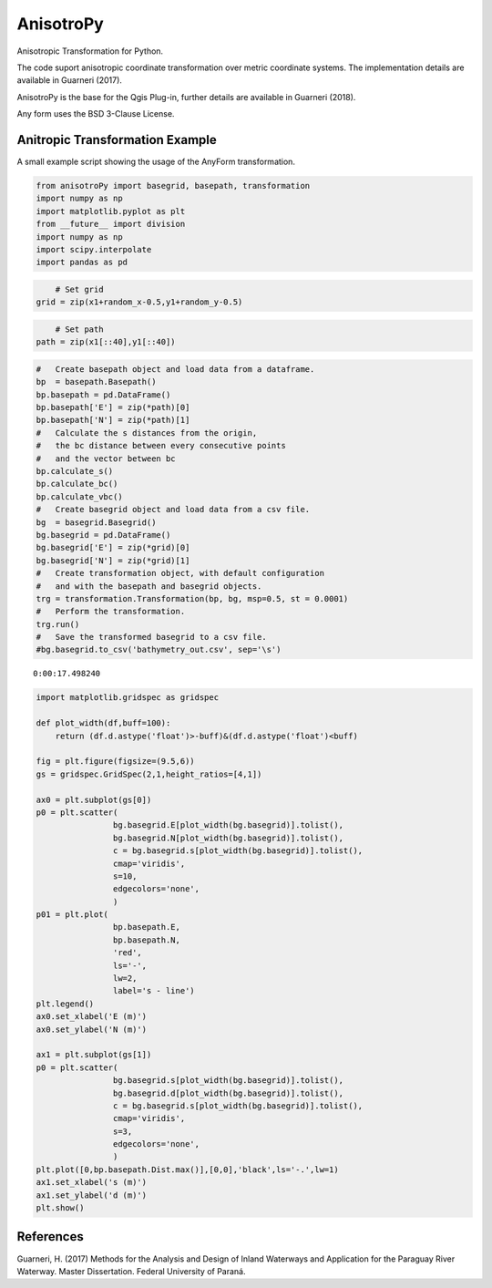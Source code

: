 AnisotroPy
=======

Anisotropic Transformation for Python.

The code suport anisotropic coordinate transformation over metric coordinate systems.
The implementation details are available in Guarneri (2017).

AnisotroPy is the base for the Qgis Plug-in, further details are available in Guarneri (2018). 

Any form uses the BSD 3-Clause License.

Anitropic Transformation Example
^^^^^^^^^^^^^^^^^^^^^^^^

A small example script showing the usage of the AnyForm transformation.


.. code:: python

    from anisotroPy import basegrid, basepath, transformation
    import numpy as np
    import matplotlib.pyplot as plt
    from __future__ import division
    import numpy as np
    import scipy.interpolate
    import pandas as pd


.. code:: python
	# Input values creation
    x = np.array([ 1.5,  1.,  1.,  2.,  2.,  4.,  4.,  3., 3.])
    y = np.array([ 0.,  1.,  3.,  4.,  2.,  3.,  2.,  1., 0.])
    
    t = np.zeros(x.shape)
    t[1:] = np.sqrt((x[1:] - x[:-1])**2 + (y[1:] - y[:-1])**2)
    t = np.cumsum(t)
    t /= t[-1]
    nt = np.linspace(0, 1, 10000)
    x1 = scipy.interpolate.spline(t, x, nt)
    y1 = scipy.interpolate.spline(t, y, nt)
    plt.plot(x1, y1, label='Path',lw=0.5)
    
    random_x = np.random.random(len(x1))
    random_y = np.random.random(len(y1))
    
    plt.scatter(x1+random_x-0.5,y1+random_y-0.5,s=1,edgecolors='none', label = 'Grid points')
    plt.scatter(x1[::250], y1[::250], label='Discrete path', c = 'r',edgecolors='none')
    plt.legend(loc='best')
    plt.show()


.. image:: output_5_0.png


.. code:: python

	# Set grid
    grid = zip(x1+random_x-0.5,y1+random_y-0.5)

.. code:: python
	
	# Set path
    path = zip(x1[::40],y1[::40])

.. code:: python

    #   Create basepath object and load data from a dataframe.
    bp  = basepath.Basepath()
    bp.basepath = pd.DataFrame()
    bp.basepath['E'] = zip(*path)[0]
    bp.basepath['N'] = zip(*path)[1]
    #   Calculate the s distances from the origin,
    #   the bc distance between every consecutive points
    #   and the vector between bc
    bp.calculate_s()
    bp.calculate_bc()
    bp.calculate_vbc()
    #   Create basegrid object and load data from a csv file.
    bg  = basegrid.Basegrid()
    bg.basegrid = pd.DataFrame()
    bg.basegrid['E'] = zip(*grid)[0]
    bg.basegrid['N'] = zip(*grid)[1]
    #   Create transformation object, with default configuration
    #   and with the basepath and basegrid objects.
    trg = transformation.Transformation(bp, bg, msp=0.5, st = 0.0001)
    #   Perform the transformation.
    trg.run()
    #   Save the transformed basegrid to a csv file.
    #bg.basegrid.to_csv('bathymetry_out.csv', sep='\s')


.. image:: output_8_1.png


.. parsed-literal::

    0:00:17.498240


.. code:: python

    import matplotlib.gridspec as gridspec
    
    def plot_width(df,buff=100):
        return (df.d.astype('float')>-buff)&(df.d.astype('float')<buff)
    
    fig = plt.figure(figsize=(9.5,6))
    gs = gridspec.GridSpec(2,1,height_ratios=[4,1])
    
    ax0 = plt.subplot(gs[0])
    p0 = plt.scatter(
                    bg.basegrid.E[plot_width(bg.basegrid)].tolist(),
                    bg.basegrid.N[plot_width(bg.basegrid)].tolist(),
                    c = bg.basegrid.s[plot_width(bg.basegrid)].tolist(),
                    cmap='viridis',
                    s=10,
                    edgecolors='none',
                    )
    p01 = plt.plot(
                    bp.basepath.E,
                    bp.basepath.N,
                    'red',
                    ls='-',
                    lw=2,
                    label='s - line')
    plt.legend()
    ax0.set_xlabel('E (m)')
    ax0.set_ylabel('N (m)')
    
    ax1 = plt.subplot(gs[1])
    p0 = plt.scatter(
                    bg.basegrid.s[plot_width(bg.basegrid)].tolist(),
                    bg.basegrid.d[plot_width(bg.basegrid)].tolist(),
                    c = bg.basegrid.s[plot_width(bg.basegrid)].tolist(),
                    cmap='viridis',
                    s=3,
                    edgecolors='none',
                    )
    plt.plot([0,bp.basepath.Dist.max()],[0,0],'black',ls='-.',lw=1)
    ax1.set_xlabel('s (m)')
    ax1.set_ylabel('d (m)')
    plt.show()



.. image:: output_9_0.png


References
^^^^^^^^^^^^^^^^^^^^^^^^

Guarneri, H. (2017) Methods for the Analysis and Design of Inland Waterways and Application for the Paraguay River Waterway. Master Dissertation. Federal University of Paraná.